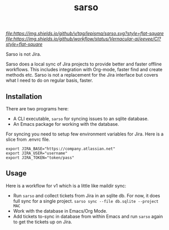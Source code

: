 #+TITLE: sarso

[[tag][file:https://img.shields.io/github/v/tag/lepisma/sarso.svg?style=flat-square]] [[GitHub Workflow Status][file:https://img.shields.io/github/workflow/status/Vernacular-ai/eevee/CI?style=flat-square]]

Sarso is not Jira.

Sarso does a local sync of Jira projects to provide better and faster offline
workflows. This includes integration with Org-mode, faster find and create
methods etc. Sarso is not a replacement for the Jira interface but covers what I
need to do on regular basis, faster.

** Installation
There are two programs here:
+ A CLI executable, =sarso= for syncing issues to an sqlite database.
+ An Emacs package for working with the database.

For syncing you need to setup few environment variables for Jira. Here is a
slice from .envrc file.

: export JIRA_BASE="https://company.atlassian.net"
: export JIRA_USER="username"
: export JIRA_TOKEN="token/pass"

** Usage
Here is a workflow for v1 which is a little like maildir sync:

+ Run =sarso= and collect tickets from Jira in an sqlite db. For now, it does full
  sync for a single project. =sarso sync --file db.sqlite --project MAC=
+ Work with the database in Emacs/Org Mode.
+ Add tickets to-sync in database from within Emacs and run =sarso= again to get
  the tickets up on Jira.
